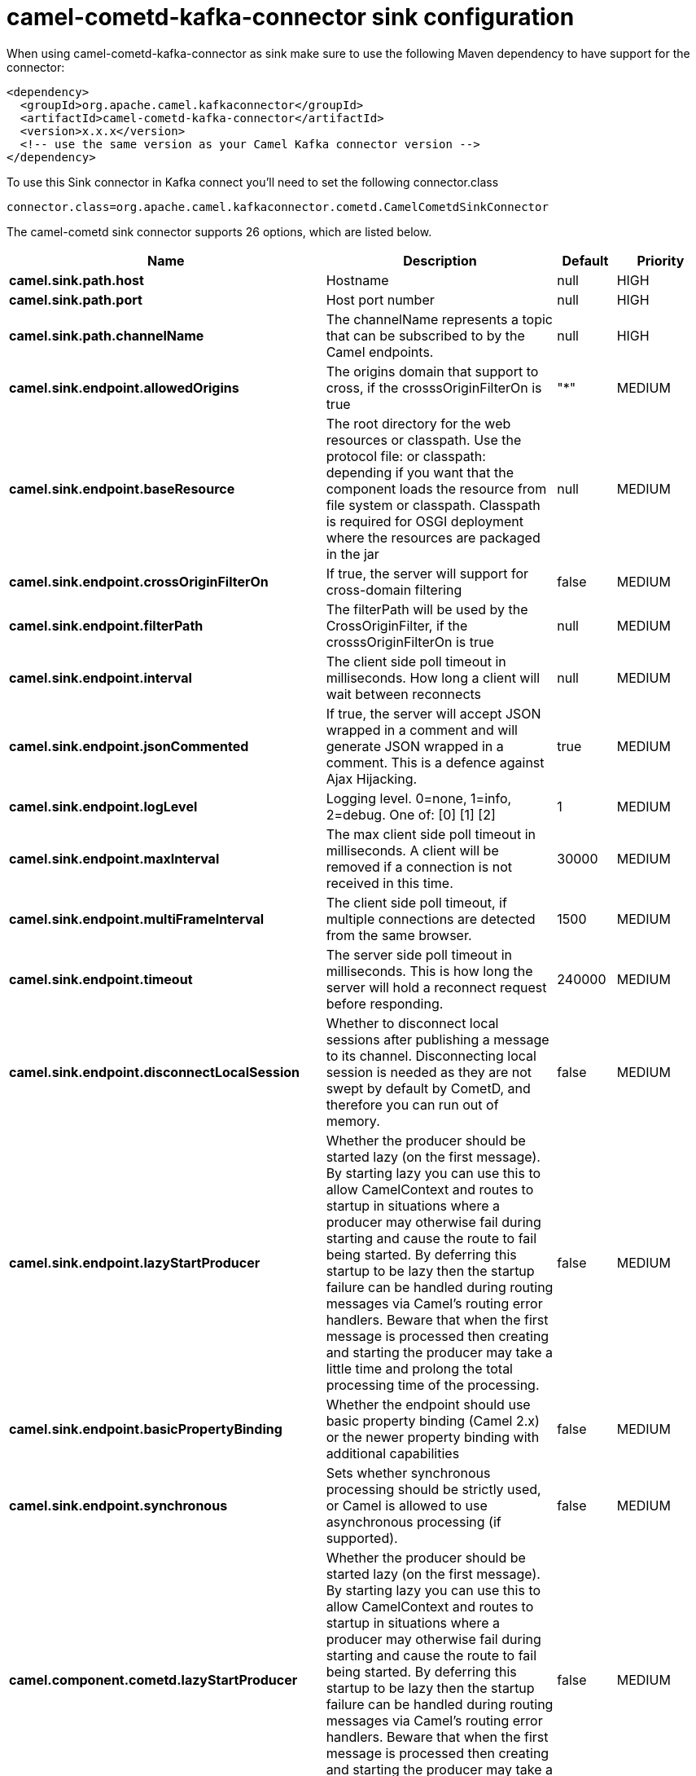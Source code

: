 // kafka-connector options: START
[[camel-cometd-kafka-connector-sink]]
= camel-cometd-kafka-connector sink configuration

When using camel-cometd-kafka-connector as sink make sure to use the following Maven dependency to have support for the connector:

[source,xml]
----
<dependency>
  <groupId>org.apache.camel.kafkaconnector</groupId>
  <artifactId>camel-cometd-kafka-connector</artifactId>
  <version>x.x.x</version>
  <!-- use the same version as your Camel Kafka connector version -->
</dependency>
----

To use this Sink connector in Kafka connect you'll need to set the following connector.class

[source,java]
----
connector.class=org.apache.camel.kafkaconnector.cometd.CamelCometdSinkConnector
----


The camel-cometd sink connector supports 26 options, which are listed below.



[width="100%",cols="2,5,^1,2",options="header"]
|===
| Name | Description | Default | Priority
| *camel.sink.path.host* | Hostname | null | HIGH
| *camel.sink.path.port* | Host port number | null | HIGH
| *camel.sink.path.channelName* | The channelName represents a topic that can be subscribed to by the Camel endpoints. | null | HIGH
| *camel.sink.endpoint.allowedOrigins* | The origins domain that support to cross, if the crosssOriginFilterOn is true | "*" | MEDIUM
| *camel.sink.endpoint.baseResource* | The root directory for the web resources or classpath. Use the protocol file: or classpath: depending if you want that the component loads the resource from file system or classpath. Classpath is required for OSGI deployment where the resources are packaged in the jar | null | MEDIUM
| *camel.sink.endpoint.crossOriginFilterOn* | If true, the server will support for cross-domain filtering | false | MEDIUM
| *camel.sink.endpoint.filterPath* | The filterPath will be used by the CrossOriginFilter, if the crosssOriginFilterOn is true | null | MEDIUM
| *camel.sink.endpoint.interval* | The client side poll timeout in milliseconds. How long a client will wait between reconnects | null | MEDIUM
| *camel.sink.endpoint.jsonCommented* | If true, the server will accept JSON wrapped in a comment and will generate JSON wrapped in a comment. This is a defence against Ajax Hijacking. | true | MEDIUM
| *camel.sink.endpoint.logLevel* | Logging level. 0=none, 1=info, 2=debug. One of: [0] [1] [2] | 1 | MEDIUM
| *camel.sink.endpoint.maxInterval* | The max client side poll timeout in milliseconds. A client will be removed if a connection is not received in this time. | 30000 | MEDIUM
| *camel.sink.endpoint.multiFrameInterval* | The client side poll timeout, if multiple connections are detected from the same browser. | 1500 | MEDIUM
| *camel.sink.endpoint.timeout* | The server side poll timeout in milliseconds. This is how long the server will hold a reconnect request before responding. | 240000 | MEDIUM
| *camel.sink.endpoint.disconnectLocalSession* | Whether to disconnect local sessions after publishing a message to its channel. Disconnecting local session is needed as they are not swept by default by CometD, and therefore you can run out of memory. | false | MEDIUM
| *camel.sink.endpoint.lazyStartProducer* | Whether the producer should be started lazy (on the first message). By starting lazy you can use this to allow CamelContext and routes to startup in situations where a producer may otherwise fail during starting and cause the route to fail being started. By deferring this startup to be lazy then the startup failure can be handled during routing messages via Camel's routing error handlers. Beware that when the first message is processed then creating and starting the producer may take a little time and prolong the total processing time of the processing. | false | MEDIUM
| *camel.sink.endpoint.basicPropertyBinding* | Whether the endpoint should use basic property binding (Camel 2.x) or the newer property binding with additional capabilities | false | MEDIUM
| *camel.sink.endpoint.synchronous* | Sets whether synchronous processing should be strictly used, or Camel is allowed to use asynchronous processing (if supported). | false | MEDIUM
| *camel.component.cometd.lazyStartProducer* | Whether the producer should be started lazy (on the first message). By starting lazy you can use this to allow CamelContext and routes to startup in situations where a producer may otherwise fail during starting and cause the route to fail being started. By deferring this startup to be lazy then the startup failure can be handled during routing messages via Camel's routing error handlers. Beware that when the first message is processed then creating and starting the producer may take a little time and prolong the total processing time of the processing. | false | MEDIUM
| *camel.component.cometd.basicPropertyBinding* | Whether the component should use basic property binding (Camel 2.x) or the newer property binding with additional capabilities | false | LOW
| *camel.component.cometd.extensions* | To use a list of custom BayeuxServer.Extension that allows modifying incoming and outgoing requests. | null | MEDIUM
| *camel.component.cometd.securityPolicy* | To use a custom configured SecurityPolicy to control authorization | null | MEDIUM
| *camel.component.cometd.sslContextParameters* | To configure security using SSLContextParameters | null | MEDIUM
| *camel.component.cometd.sslKeyPassword* | The password for the keystore when using SSL. | null | MEDIUM
| *camel.component.cometd.sslKeystore* | The path to the keystore. | null | MEDIUM
| *camel.component.cometd.sslPassword* | The password when using SSL. | null | MEDIUM
| *camel.component.cometd.useGlobalSslContext Parameters* | Enable usage of global SSL context parameters. | false | MEDIUM
|===



The camel-cometd sink connector has no converters out of the box.





The camel-cometd sink connector has no transforms out of the box.





The camel-cometd sink connector has no aggregation strategies out of the box.
// kafka-connector options: END
